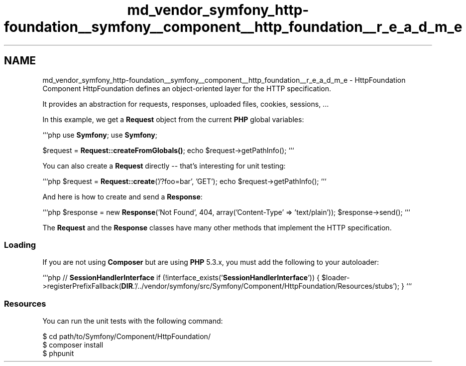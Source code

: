 .TH "md_vendor_symfony_http-foundation__symfony__component__http_foundation__r_e_a_d_m_e" 3 "Tue Apr 14 2015" "Version 1.0" "VirtualSCADA" \" -*- nroff -*-
.ad l
.nh
.SH NAME
md_vendor_symfony_http-foundation__symfony__component__http_foundation__r_e_a_d_m_e \- HttpFoundation Component 
HttpFoundation defines an object-oriented layer for the HTTP specification\&.
.PP
It provides an abstraction for requests, responses, uploaded files, cookies, sessions, \&.\&.\&.
.PP
In this example, we get a \fBRequest\fP object from the current \fBPHP\fP global variables:
.PP
```php use \fBSymfony\fP; use \fBSymfony\fP;
.PP
$request = \fBRequest::createFromGlobals()\fP; echo $request->getPathInfo(); ```
.PP
You can also create a \fBRequest\fP directly -- that's interesting for unit testing:
.PP
```php $request = \fBRequest::create\fP('/?foo=bar', 'GET'); echo $request->getPathInfo(); ```
.PP
And here is how to create and send a \fBResponse\fP:
.PP
```php $response = new \fBResponse\fP('Not Found', 404, array('Content-Type' => 'text/plain')); $response->send(); ```
.PP
The \fBRequest\fP and the \fBResponse\fP classes have many other methods that implement the HTTP specification\&.
.PP
.SS "Loading "
.PP
If you are not using \fBComposer\fP but are using \fBPHP\fP 5\&.3\&.x, you must add the following to your autoloader:
.PP
```php // \fBSessionHandlerInterface\fP if (!interface_exists('\fBSessionHandlerInterface\fP')) { $loader->registerPrefixFallback(\fBDIR\fP\&.'/\&.\&./vendor/symfony/src/Symfony/Component/HttpFoundation/Resources/stubs'); } ```
.PP
.SS "Resources "
.PP
You can run the unit tests with the following command: 
.PP
.nf
$ cd path/to/Symfony/Component/HttpFoundation/
$ composer install
$ phpunit
.fi
.PP
 
